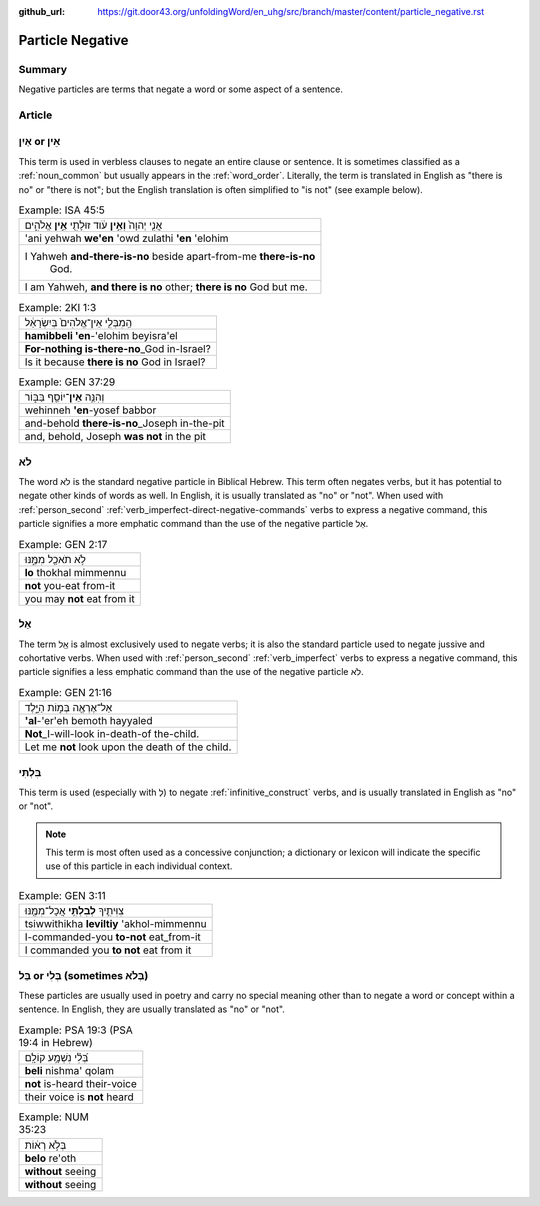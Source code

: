 :github_url: https://git.door43.org/unfoldingWord/en_uhg/src/branch/master/content/particle_negative.rst

.. _particle_negative:

Particle Negative
=================

Summary
-------

Negative particles are terms that negate a word or some aspect of a
sentence.

Article
-------

אַיִן or אֵין
-------------

This term is used in verbless clauses to negate an entire clause or
sentence. It is sometimes classified as a :ref:`noun_common`
but usually appears in the :ref:`word_order`.
Literally, the term is translated in English as "there is no" or "there
is not"; but the English translation is often simplified to "is not"
(see example below).

.. csv-table:: Example: ISA 45:5

  אֲנִ֤י יְהוָה֙ **וְאֵ֣ין** עֹ֔וד זוּלָתִ֖י **אֵ֣ין** אֱלֹהִ֑ים
  'ani yehwah **we'en** 'owd zulathi **'en** 'elohim
  "I Yahweh **and-there-is-no** beside apart-from-me **there-is-no**
     God."
  "I am Yahweh, **and there is no** other; **there is no** God but me."

.. csv-table:: Example: 2KI 1:3

  הַֽמִבְּלִ֤י אֵין־אֱלֹהִים֙ בְּיִשְׂרָאֵ֔ל
  **hamibbeli 'en**-'elohim beyisra'el
  **For-nothing is-there-no**\ \_God in-Israel?
  Is it because **there is no** God in Israel?

.. csv-table:: Example: GEN 37:29

  וְהִנֵּ֥ה \ **אֵין**\ ־יוֹסֵ֖ף בַּבּ֑וֹר
  wehinneh **'en**-yosef babbor
  and-behold **there-is-no**\ \_Joseph in-the-pit
  "and, behold, Joseph **was not** in the pit"

.. _particle_negative-lo:

לֹא
---

The word לֹא is the standard negative particle in Biblical Hebrew. This
term often negates verbs, but it has potential to negate other kinds of
words as well. In English, it is usually translated as "no" or "not".
When used with :ref:`person_second`
:ref:`verb_imperfect-direct-negative-commands`
verbs to express a negative command, this particle signifies a more
emphatic command than the use of the negative particle אַל.

.. csv-table:: Example: GEN 2:17

  לֹ֥א תֹאכַ֖ל מִמֶּ֑נּוּ
  **lo** thokhal mimmennu
  **not** you-eat from-it
  you may **not** eat from it

.. _particle_negative-al:

אַל
---

The term אַַל is almost exclusively used to negate verbs; it is also the
standard particle used to negate jussive and cohortative verbs. When
used with :ref:`person_second`
:ref:`verb_imperfect`
verbs to express a negative command, this particle signifies a less
emphatic command than the use of the negative particle לֹא.

.. csv-table:: Example: GEN 21:16

  אַל־אֶרְאֶ֖ה בְּמ֣וֹת הַיָּ֑לֶד
  **'al**-'er'eh bemoth hayyaled
  **Not**\ \_I-will-look in-death-of the-child.
  Let me **not** look upon the death of the child.

בִּלְתִּי
---------

This term is used (especially with לְ) to negate :ref:`infinitive_construct`
verbs, and is usually translated in English as "no" or "not".

.. note:: This term is most often used as a concessive conjunction;
          a dictionary or lexicon will indicate the specific use of
          this particle in each individual context.

.. csv-table:: Example: GEN 3:11

  צִוִּיתִ֛יךָ \ **לְבִלְתִּ֥י** אֲכָל־מִמֶּ֖נּוּ
  tsiwwithikha **leviltiy** 'akhol-mimmennu
  I-commanded-you **to-not** eat\_from-it
  I commanded you **to not** eat from it

בַּל or בְּלִי (sometimes בְּלֹא)
---------------------------------

These particles are usually used in poetry and carry no special meaning
other than to negate a word or concept within a sentence. In English,
they are usually translated as "no" or "not".

.. csv-table:: Example: PSA 19:3 (PSA 19:4 in Hebrew)

  בְּ֝לִ֗י נִשְׁמָ֥ע קוֹלָֽם
  **beli** nishma' qolam
  **not** is-heard their-voice
  their voice is **not** heard

.. csv-table:: Example: NUM 35:23

  בְּלֹ֣א רְא֔וֹת
  **belo** re'oth
  **without** seeing
  **without** seeing
